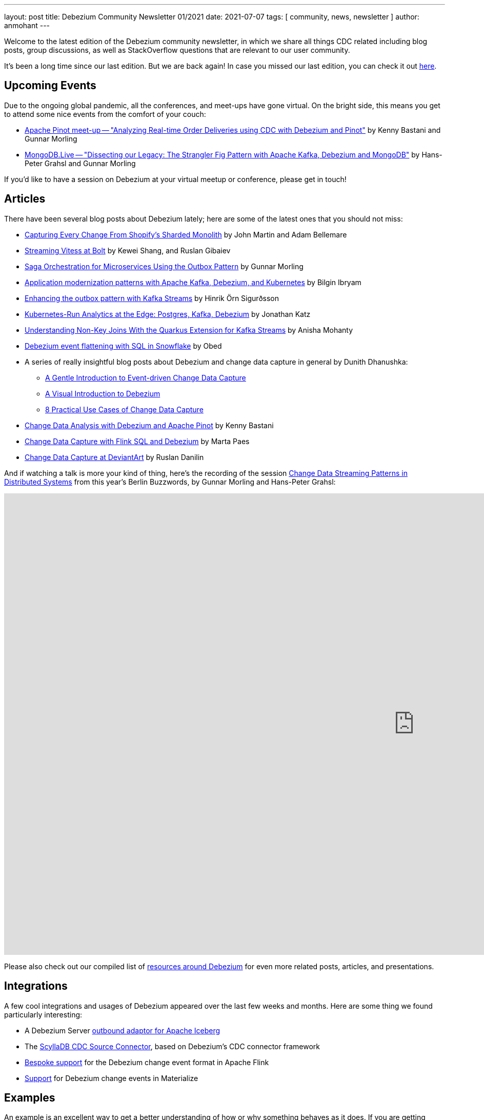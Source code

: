 ---
layout: post
title:  Debezium Community Newsletter 01/2021
date:   2021-07-07
tags: [ community, news, newsletter ]
author: anmohant
---

Welcome to the latest edition of the Debezium community newsletter, in which we share all things CDC related including blog posts, group discussions, as well as StackOverflow
questions that are relevant to our user community.

It's been a long time since our last edition. But we are back again!
In case you missed our last edition, you can check it out link:/blog/2020/03/31/debezium-newsletter-01-2020/[here].

+++<!-- more -->+++

== Upcoming Events

Due to the ongoing global pandemic, all the conferences, and meet-ups have gone virtual.
On the bright side, this means you get to attend some nice events from the comfort of your couch:

* https://www.meetup.com/apache-pinot/events/279202435/[Apache Pinot meet-up -- "Analyzing Real-time Order Deliveries using CDC with Debezium and Pinot"] by Kenny Bastani and Gunnar Morling
* https://www.mongodb.com/live/agenda[MongoDB.Live -- "Dissecting our Legacy: The Strangler Fig Pattern with Apache Kafka, Debezium and MongoDB"] by Hans-Peter Grahsl and Gunnar Morling

If you'd like to have a session on Debezium at your virtual meetup or conference, please get in touch!


== Articles

There have been several blog posts about Debezium lately; here are some of the latest ones that you should not miss:

* link:https://shopify.engineering/capturing-every-change-shopify-sharded-monolith[Capturing Every Change From Shopify’s Sharded Monolith] by John Martin and Adam Bellemare

* link:/blog/2020/11/04/streaming-vitess-at-bolt/[Streaming Vitess at Bolt] by Kewei Shang, and Ruslan Gibaiev

* link:https://www.infoq.com/articles/saga-orchestration-outbox/[Saga Orchestration for Microservices Using the Outbox Pattern] by Gunnar Morling

* link:https://developers.redhat.com/articles/2021/06/14/application-modernization-patterns-apache-kafka-debezium-and-kubernetes/[Application modernization patterns with Apache Kafka, Debezium, and Kubernetes] by Bilgin Ibryam

* link:https://inside.getyourguide.com/blog/2021/5/4/enhancing-the-outbox-pattern-with-kafka-streams/[Enhancing the outbox pattern with Kafka Streams] by Hinrik Örn Sigurðsson

* link:https://thenewstack.io/kubernetes-run-analytics-at-the-edge-postgres-kafka-debezium/[Kubernetes-Run Analytics at the Edge: Postgres, Kafka, Debezium] by Jonathan Katz

* link:/blog/2021/03/18/understanding-non-key-joins-with-quarkus-extension-for-kafka-streams/[Understanding Non-Key Joins With the Quarkus Extension for Kafka Streams] by Anisha Mohanty

* link:https://medium.com/vimeo-engineering-blog/debezium-event-flattening-with-sql-in-snowflake-b0e8397cfac2/[Debezium event flattening with SQL in Snowflake] by Obed

* A series of really insightful blog posts about Debezium and change data capture in general by Dunith Dhanushka:
** link:https://medium.com/event-driven-utopia/a-gentle-introduction-to-event-driven-change-data-capture-683297625f9b/[A Gentle Introduction to Event-driven Change Data Capture]
** link:https://medium.com/event-driven-utopia/a-visual-introduction-to-debezium-32563e23c6b8/[A Visual Introduction to Debezium]
** link:https://medium.com/event-driven-utopia/8-practical-use-cases-of-change-data-capture-8f059da4c3b7/[8 Practical Use Cases of Change Data Capture]

* link:https://medium.com/apache-pinot-developer-blog/change-data-analysis-with-debezium-and-apache-pinot-b4093dc178a7/[Change Data Analysis with Debezium and Apache Pinot] by Kenny Bastani

* link:https://noti.st/morsapaes/liQzgs/change-data-capture-with-flink-sql-and-debezium[Change Data Capture with Flink SQL and Debezium] by Marta Paes

* link:https://www.wix.engineering/post/change-data-capture-at-deviantart/[Change Data Capture at DeviantArt] by Ruslan Danilin

And if watching a talk is more your kind of thing, here's the recording of the session link:https://2021.berlinbuzzwords.de/session/change-data-streaming-patterns-distributed-systems/[Change Data Streaming Patterns in Distributed Systems] from this year's Berlin Buzzwords, by Gunnar Morling and Hans-Peter Grahsl:

++++
<div class="responsive-video">
<iframe width="1600" height="900" src="https://www.youtube.com/embed/CLv2EcYnr2g" frameborder="0" allowfullscreen></iframe>
</div>
++++

Please also check out our compiled list of link:/documentation/online-resources/[resources around Debezium] for even more related posts, articles, and presentations.

== Integrations

A few cool integrations and usages of Debezium appeared over the last few weeks and months.
Here are some thing we found particularly interesting:

* A Debezium Server https://github.com/memiiso/debezium-server-iceberg[outbound adaptor for Apache Iceberg]
* The https://docs.scylladb.com/using-scylla/integrations/scylla-cdc-source-connector/[ScyllaDB CDC Source Connector], based on Debezium's CDC connector framework
* https://ci.apache.org/projects/flink/flink-docs-release-1.13/docs/connectors/table/formats/debezium/[Bespoke support] for the Debezium change event format in Apache Flink
* https://materialize.com/docs/sql/create-source/avro-kafka/#kafka-topic-requirements[Support] for Debezium change events in Materialize

== Examples

An example is an excellent way to get a better understanding of how or why something behaves as it does.
If you are getting started with Debezium, please check out our https://github.com/debezium/debezium-examples[examples repository], we have introduced several new examples and updated the existing ones.
Out of which we'd like to highlight some new additions:

* https://github.com/debezium/debezium-examples/tree/master/debezium-server-mongo-pubsub/[Integration of Debezium Server with MongoDB and Pub/Sub (GCP)]
* https://github.com/debezium/debezium-examples/tree/master/distributed-caching/[Integration of Debezium with Infinispan]
* https://github.com/debezium/debezium-examples/tree/master/kstreams-fk-join/[Demonstrates non-key joins with the Quarkus Kafka Streams extension]
* https://github.com/debezium/debezium-examples/tree/master/monitoring/[Demonstrates how to monitor a Debezium instance]
* https://github.com/debezium/debezium-examples/tree/master/saga[Demonstrates the implementation of Saga pattern for realizing distributed transactions across multiple microservices]

== Time to Upgrade

Debezium version link:/blog/2021/06/30/debezium-1-6-final-released/[1.6.0.Final] was released last week.
Besides Debezium Server sinks for Apache Kafka and Pravega,
the 1.6 release brought a brand-new feature for incremental and ad-hoc snapshots,
providing long-awaited capabilities like resuming long-running snapshots after a connector restart,
Re-snapshotting selected tables during streaming,
and snapshotting tables newly added to the list of captured tables after changing the filter configuration.
A big shout-out to Netflix engineers Andreas Andreakis and Ioannis Papapanagiotou for their paper https://arxiv.org/pdf/2010.12597v1.pdf[DBLog: A Watermark Based Change-Data-Capture Framework], upon which incremental snapshotting is based.

Given the long time since the last community newsletter,
it's also worth mentioning some of the new features added in Debezium 1.5,
link:/blog/2021/04/08/debezium-1-5-final-released/[released in April] this year:
the MySQL connector saw a substantial rewrite,
now also supporting transaction marker events,
Debezium's LogMiner-based CDC implementation for Oracle was declared stable,
and we've added support for Redis Streams to Debezium Server.

If you are using an older version, we urge you to check out the latest major release.
For details on all the bug fixes, enhancements, and improvements, check out the link:/releases/1.6/release-notes/[release-notes].

The Debezium team has also begun active development on the next version, 1.7.
The major focus in 1.7 is implementing incremental snapshotting for more connectors (MongoDB, Oracle), reworking the transaction buffer for the Oracle connector,
and expanding the Debezium UI. For details on the further upcoming release check out the link:/docs/roadmap/[Debezium roadmap].

Keep an eye on our link:/releases/[releases page] to get a jump start on what bug fixes, enhancements, and changes will be coming in 1.7 as they become available.

== Questions and Answers

* https://stackoverflow.com/questions/68073799/mongodb-as-sink-connector-not-capturing-data-as-expected-kafka[MongoDB as sink connector not capturing data as expected - kafka?]
* https://stackoverflow.com/questions/67823515/additional-unique-index-referencing-columns-not-exposed-by-cdc-causes-exception[Additional unique index referencing columns not exposed by CDC causes exception]
* https://stackoverflow.com/questions/66384583/unable-to-deserialise-dynamic-json-with-jackson-using-generics[Unable to deserialise dynamic json with Jackson using generics]
* https://stackoverflow.com/questions/66150335/the-connector-does-not-work-after-stopping-the-debezium-connector-with-ctrlc-an[The connector does not work after stopping the Debezium Connector with Ctrl+C and restart the connector again]
* https://stackoverflow.com/questions/66123544/debezium-heartbeat-action-not-firing[Debezium Heartbeat Action not firing]
* https://stackoverflow.com/questions/66816670/flink-interrupted-while-waiting-for-data-to-be-acknowledged-by-pipeline[Flink: Interrupted while waiting for data to be acknowledged by pipeline]
* https://stackoverflow.com/questions/67330280/cdc-with-debezium-in-docker[CDC with debezium in docker]
* https://stackoverflow.com/questions/67368304/is-debezium-sqlserver-connector-task-multi-threading[Is debezium sqlServer connector task multi-threading?]
* https://stackoverflow.com/questions/68148783/how-to-create-subject-for-ksqldb-from-kafka-tapic[How to create subject for ksqldb from kafka topic]
* https://stackoverflow.com/questions/65682694/debezium-kafka-connect-is-there-a-way-to-send-only-payload-and-not-schema[Debezium, Kafka connect: is there a way to send only payload and not schema?]

== Getting Involved

It can often be overwhelming when starting to work on an existing code base.
We welcome community contributions, and we want to make the process of getting started extremely easy.
Below is a list of open issues that are currently labeled with `easy-starter` if you want to dive in quickly.

* Document "schema.include.list"/"schema.exclude.list" for SQL Server connector (https://issues.redhat.com/browse/DBZ-2793[DBZ-2793])
* Limit log output for "Streaming requested from LSN" warnings (https://issues.redhat.com/browse/DBZ-3007[DBZ-3007])
* Create smoke test to make sure Debezium Server container image works (https://issues.redhat.com/browse/DBZ-3226[DBZ-3226])
* Add signal table automatically to include list (https://issues.redhat.com/browse/DBZ-3293[DBZ-3293])
* Implement support for JSON_TABLE in MySQL parser (https://issues.redhat.com/browse/DBZ-3575[DBZ-3575])
* Implement window function in MySQL parser (https://issues.redhat.com/browse/DBZ-3576[DBZ-3576])
* Standardize "snapshot.fetch.size default" values across connectors (https://issues.redhat.com/browse/DBZ-3694[DBZ-3694])

== Call to Action

Our https://www.debezium.io/community/users[community users] page includes a variety of organizations that are currently using Debezium.
If you are a user of Debezium, and would like to be included, please send us a GitHub pull request or reach out to us directly through our community channels found link:/community[here].

And if you haven't yet done so, please consider https://github.com/debezium/debezium/stargazers[adding a ⭐] for the GitHub repo;
keep them coming, we're almost at 5,000 stars!

Also, we'd like to learn about your requirements for future Debezium versions.
In particular, we'd be very curious about your feedback on the https://github.com/debezium/debezium-examples/tree/master/saga[CDC-based Sagas approach] mentioned above.
Is it something you'd like to see supported in our link:/documentation/reference/integrations/outbox.html[Quarkus extension] for instance?
Please let us know about this, as as well a any other feedback you may have, via the Debezium https://groups.google.com/g/debezium[mailing list].

Lastly, we're planning to continue our interview series link:/blog/2020/10/08/debezium-community-stories-with-renato-mefi/[Debezium Community Stories With...];
so if you got exciting stories to tell about your usage of Debezium,
please reach out!

And as always, stay safe, and healthy. Wish you and your loved ones good health and strength.
